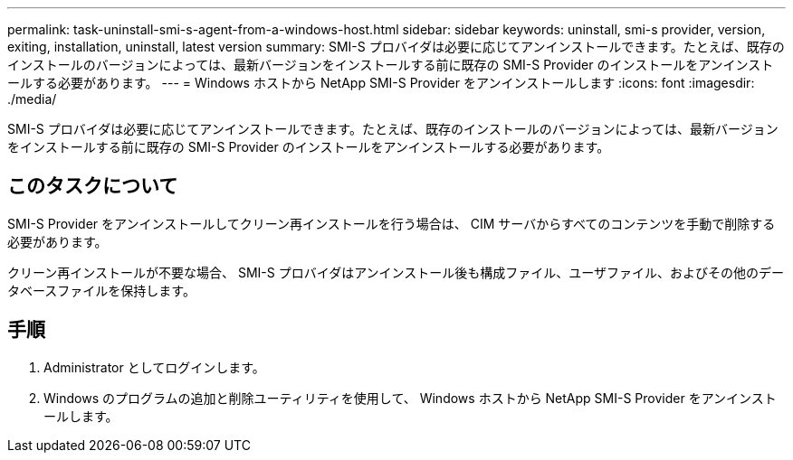 ---
permalink: task-uninstall-smi-s-agent-from-a-windows-host.html 
sidebar: sidebar 
keywords: uninstall, smi-s provider, version, exiting, installation, uninstall, latest version 
summary: SMI-S プロバイダは必要に応じてアンインストールできます。たとえば、既存のインストールのバージョンによっては、最新バージョンをインストールする前に既存の SMI-S Provider のインストールをアンインストールする必要があります。 
---
= Windows ホストから NetApp SMI-S Provider をアンインストールします
:icons: font
:imagesdir: ./media/


[role="lead"]
SMI-S プロバイダは必要に応じてアンインストールできます。たとえば、既存のインストールのバージョンによっては、最新バージョンをインストールする前に既存の SMI-S Provider のインストールをアンインストールする必要があります。



== このタスクについて

SMI-S Provider をアンインストールしてクリーン再インストールを行う場合は、 CIM サーバからすべてのコンテンツを手動で削除する必要があります。

クリーン再インストールが不要な場合、 SMI-S プロバイダはアンインストール後も構成ファイル、ユーザファイル、およびその他のデータベースファイルを保持します。



== 手順

. Administrator としてログインします。
. Windows のプログラムの追加と削除ユーティリティを使用して、 Windows ホストから NetApp SMI-S Provider をアンインストールします。

